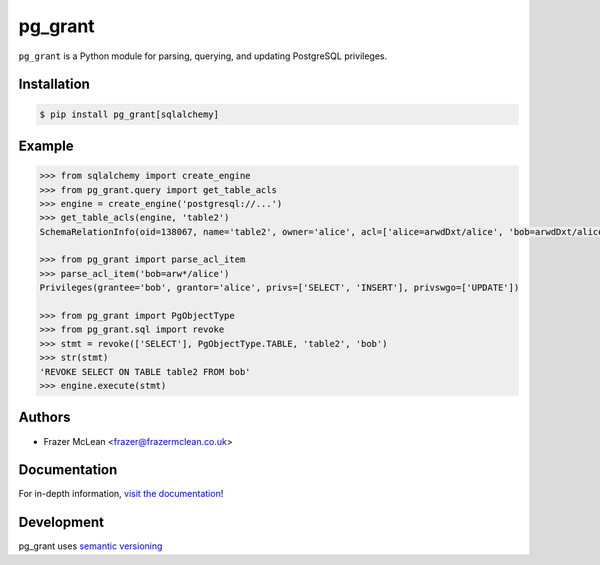 pg_grant
-------------

|PyPI Version| |Documentation| |Travis| |Coverage| |Python Version| |MIT License|

``pg_grant`` is a Python module for parsing, querying, and updating PostgreSQL
privileges.

Installation
~~~~~~~~~~~~

.. code:: bash

    $ pip install pg_grant[sqlalchemy]

Example
~~~~~~~

.. code:: python

   >>> from sqlalchemy import create_engine
   >>> from pg_grant.query import get_table_acls
   >>> engine = create_engine('postgresql://...')
   >>> get_table_acls(engine, 'table2')
   SchemaRelationInfo(oid=138067, name='table2', owner='alice', acl=['alice=arwdDxt/alice', 'bob=arwdDxt/alice'], schema='public')

   >>> from pg_grant import parse_acl_item
   >>> parse_acl_item('bob=arw*/alice')
   Privileges(grantee='bob', grantor='alice', privs=['SELECT', 'INSERT'], privswgo=['UPDATE'])

   >>> from pg_grant import PgObjectType
   >>> from pg_grant.sql import revoke
   >>> stmt = revoke(['SELECT'], PgObjectType.TABLE, 'table2', 'bob')
   >>> str(stmt)
   'REVOKE SELECT ON TABLE table2 FROM bob'
   >>> engine.execute(stmt)

Authors
~~~~~~~
- Frazer McLean <frazer@frazermclean.co.uk>

Documentation
~~~~~~~~~~~~~

For in-depth information, `visit the
documentation <http://pg_grant.readthedocs.org/en/latest/>`__!

Development
~~~~~~~~~~~

pg_grant uses `semantic versioning <http://semver.org>`__

.. |Travis| image:: http://img.shields.io/travis/RazerM/pg_grant/master.svg?style=flat-square&label=travis
   :target: https://travis-ci.org/RazerM/pg_grant
.. |PyPI Version| image:: http://img.shields.io/pypi/v/pg_grant.svg?style=flat-square
   :target: https://pypi.python.org/pypi/pg_grant/
.. |Python Version| image:: https://img.shields.io/badge/python-3-brightgreen.svg?style=flat-square
   :target: https://www.python.org/downloads/
.. |MIT License| image:: http://img.shields.io/badge/license-MIT-blue.svg?style=flat-square
   :target: https://raw.githubusercontent.com/RazerM/pg_grant/master/LICENSE.txt
.. |Coverage| image:: https://img.shields.io/codecov/c/github/RazerM/pg_grant/master.svg?style=flat-square
   :target: https://codecov.io/github/RazerM/pg_grant?branch=master
.. |Documentation| image:: https://img.shields.io/badge/docs-latest-brightgreen.svg?style=flat-square
   :target: http://pg_grant.readthedocs.org/en/latest/
